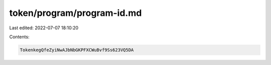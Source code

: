 token/program/program-id.md
===========================

Last edited: 2022-07-07 18:10:20

Contents:

.. code-block:: md

    TokenkegQfeZyiNwAJbNbGKPFXCWuBvf9Ss623VQ5DA



